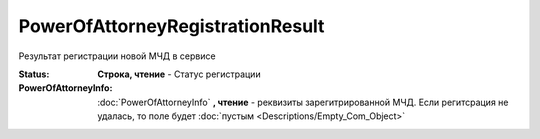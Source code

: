 PowerOfAttorneyRegistrationResult
=================================

Результат регистрации новой МЧД в сервисе

.. versionadded:: 5.37.0


:Status:
  **Строка, чтение** - Статус регистрации

:PowerOfAttorneyInfo:
  :doc:`PowerOfAttorneyInfo` **, чтение** - реквизиты зарегитрированной МЧД. Если регитсрация не удалась, то поле будет :doc:`пустым <Descriptions/Empty_Com_Object>`
